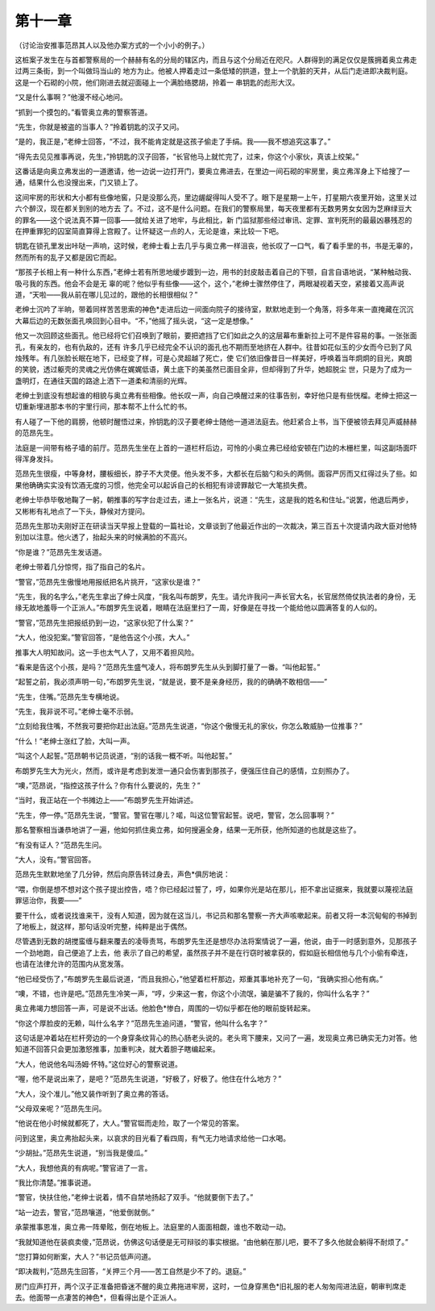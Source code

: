 第十一章
========

（讨论治安推事范昂其人以及他办案方式的一个小小的例子。）

这桩案子发生在与首都警察局的一个赫赫有名的分局的辖区内，而且与这个分局近在咫尺。人群得到的满足仅仅是簇拥着奥立弗走过两三条街，到一个叫做玛当山的 地方为止。他被人押着走过一条低矮的拱道，登上一个肮脏的天井，从后门走进即决裁判庭。这是一个石砌的小院，他们刚进去就迎面碰上一个满脸络腮胡，拎着一 串钥匙的彪形大汉。

“又是什么事啊？”他漫不经心地问。

“抓到一个摸包的。”看管奥立弗的警察答道。

“先生，你就是被盗的当事人？”拎着钥匙的汉子又问。

“是的，我正是，”老绅士回答，“不过，我不能肯定就是这孩子偷走了手绢。我——我不想追究这事了。”

“得先去见见推事再说，先生，”拎钥匙的汉子回答，“长官他马上就忙完了，过来，你这个小家伙，真该上绞架。”

这番话是向奥立弗发出的一道邀请，他一边说一边打开门，要奥立弗进去，在里边一间石砌的牢房里，奥立弗浑身上下给搜了一通，结果什么也没搜出来，门又锁上了。

这间牢房的形状和大小都有些像地窖，只是没那么亮，里边龌龊得叫人受不了。眼下是星期一上午，打星期六夜里开始，这里关过六个醉汉，现在都关到别的地方去 了。不过，这不是什么问题。在我们的警察局里，每天夜里都有无数男男女女因为芝麻绿豆大的罪名——这个说法真不算一回事——就给关进了地牢，与此相比，新 门监狱那些经过审讯、定罪、宣判死刑的最最凶暴残忍的在押重罪犯的囚室简直算得上宫殿了。让怀疑这一点的人，无论是谁，来比较一下吧。

钥匙在锁孔里发出咔哒一声响，这时候，老绅士看上去几乎与奥立弗一样沮丧，他长叹了一口气，看了看手里的书，书是无辜的，然而所有的乱子又都是因它而起。

“那孩子长相上有一种什么东西，”老绅士若有所思地缓步踱到一边，用书的封皮敲击着自己的下颚，自言自语地说，“某种触动我、吸弓我的东西。他会不会是无 辜的呢？他似乎有些像——这个，这个，”老绅士骤然停住了，两眼凝视着天空，紧接着又高声说道，“天啦——我从前在哪儿见过的，跟他的长相很相似？”

老绅士沉吟了半晌，带着同样苦苦思索的神色*走进后边一间面向院子的接待室，默默地走到一个角落，将多年来一直掩藏在沉沉大幕后边的无数张面孔唤回到心目中。“不，”他摇了摇头说，“这一定是想像。”

他又一次回顾这些面孔。他已经将它们召唤到了眼前，要把遮挡了它们如此之久的这层幕布重新拉上可不是件容易的事。一张张面孔，有亲友的，也有仇敌的，还有 许多几乎已经完全不认识的面孔也不期而至地挤在人群中。往昔如花似玉的少女而今已到了风烛残年。有几张脸长眠在地下，已经变了样，可是心灵超越了死亡，使 它们依旧像昔日一样美好，呼唤着当年炯炯的目光，爽朗的笑貌，透过躯壳的灵魂之光仿佛在娓娓低语，黄土底下的美虽然已面目全非，但却得到了升华，她超脱尘 世，只是为了成为一盏明灯，在通往天国的路途上洒下一道柔和清丽的光辉。

老绅士到底没有想起谁的相貌与奥立弗有些相像。他长叹一声，向自己唤醒过来的往事告别，幸好他只是有些恍榴。老绅士把这一切重新埋进那本书的宇里行间，那本帮不上什么忙的书。

有人碰了一下他的肩膀，他顿时醒悟过来，拎钥匙的汉子要老绅士随他一道进法庭去。他赶紧合上书，当下便被领去拜见声威赫赫的范昂先生。

法庭是一间带有格子墙的前厅。范昂先生坐在上首的一道栏杆后边，可怜的小奥立弗已经给安顿在门边的木栅栏里，叫这副场面吓得浑身发抖。

范昂先生很瘦，中等身材，腰板细长，脖子不大灵便。他头发不多，大都长在后脑勺和头的两侧。面容严厉而又红得过头了些。如果他确确实实没有饮酒无度的习惯，他完全可以起诉自己的长相犯有诽谤罪敲它一大笔损失费。

老绅士毕恭毕敬地鞠了一躬，朝推事的写字台走过去，递上一张名片，说道：“先生，这是我的姓名和住址。”说罢，他退后两步，又彬彬有礼地点了一下头，静候对方提问。

范昂先生那功夫刚好正在研读当天早报上登载的一篇社论，文章谈到了他最近作出的一次裁决，第三百五十次提请内政大臣对他特别加以注意。他火透了，抬起头来的时候满脸的不高兴。

“你是谁？”范昂先生发话道。

老绅士带着几分惊愕，指了指自己的名片。

“警官，”范昂先生傲慢地用报纸把名片挑开，“这家伙是谁？”

“先生，我的名字么，”老先生拿出了绅士风度，“我名叫布朗罗，先生。请允许我问一声长官大名，长官居然倚仗执法者的身份，无缘无故地羞辱一个正派人。”布朗罗先生说着，眼睛在法庭里扫了一周，好像是在寻找一个能给他以圆满答复的人似的。

“警官，”范昂先生把报纸扔到一边，“这家伙犯了什么案？”

“大人，他没犯案。”警官回答，“是他告这个小孩，大人。”

推事大人明知故问。这一手也太气人了，又用不着担风险。

“看来是告这个小孩，是吗？”范昂先生盛气凌人，将布朗罗先生从头到脚打量了一番。“叫他起誓。”

“起誓之前，我必须声明一句，”布朗罗先生说，“就是说，要不是亲身经历，我的的确确不敢相信——”

“先生，住嘴。”范昂先生专横地说。

“先生，我非说不可。”老绅士毫不示弱。

“立刻给我住嘴，不然我可要把你赶出法庭。”范昂先生说道，“你这个傲慢无礼的家伙，你怎么敢威胁一位推事？”

“什么！”老绅士涨红了脸，大叫一声。

“叫这个人起誓。”范昂朝书记员说道，“别的话我一概不听。叫他起誓。”

布朗罗先生大为光火，然而，或许是考虑到发泄一通只会伤害到那孩子，便强压住自己的感情，立刻照办了。

“噢，”范昂说，“指控这孩子什么？你有什么要说的，先生？”

“当时，我正站在一个书摊边上——”布朗罗先生开始讲述。

“先生，停一停。”范昂先生说，“警官。警官在哪儿？喏，叫这位警官起誓。说吧，警官，怎么回事啊？”

那名警察相当谦恭地讲了一遍，他如何抓住奥立弗，如何搜遍全身，结果一无所获，他所知道的也就是这些了。

“有没有证人？”范昂先生问。

“大人，没有。”警官回答。

范昂先生默默地坐了几分钟，然后向原告转过身去，声色*俱厉地说：

“喂，你倒是想不想对这个孩子提出控告，唔？你已经起过誓了，哼，如果你光是站在那儿，拒不拿出证据来，我就要以蔑视法庭罪惩治你，我要——”

要干什么，或者说找谁来干，没有人知道，因为就在这当儿，书记员和那名警察一齐大声咳嗽起来。前者又将一本沉甸甸的书掉到了地板上，就这样，那句话没听完整，纯粹是出于偶然。

尽管遇到无数的胡搅蛮缠与翻来覆去的凌辱责骂，布朗罗先生还是想尽办法将案情说了一遍，他说，由于一时感到意外，见那孩子一个劲地跑，自己便追了上去，他 表示了自己的希望，虽然孩子并不是在行窃时被拿获的，假如庭长相信他与几个小偷有牵连，也请在法律允许的范围内从宽发落。

“他已经受伤了，”布朗罗先生最后说道，“而且我担心，”他望着栏杆那边，郑重其事地补充了一句，“我确实担心他有病。”

“噢，不错，也许是吧。”范昂先生冷笑一声，“哼，少来这一套，你这个小流氓，骗是骗不了我的，你叫什么名字？”

奥立弗竭力想回答一声，可是说不出话。他脸色*惨白，周围的一切似乎都在他的眼前旋转起来。

“你这个厚脸皮的无赖，叫什么名字？”范昂先生追问道，“警官，他叫什么名字？”

这句话是冲着站在栏杆旁边的一个身穿条纹背心的热心肠老头说的。老头弯下腰来，又问了一遍，发现奥立弗已确实无力对答。他知道不回答只会更加激怒推事，加重判决，就大着胆子瞎编起来。

“大人，他说他名叫汤姆·怀特。”这位好心的警察说道。

“喔，他不是说出来了，是吧？”范昂先生说道，“好极了，好极了。他住在什么地方？”

“大人，没个准儿。”他又装作听到了奥立弗的答话。

“父母双亲呢？”范昂先生问。

“他说在他小时候就都死了，大人。”警官铤而走险，取了一个常见的答案。

问到这里，奥立弗抬起头来，以哀求的目光看了看四周，有气无力地请求给他一口水喝。

“少胡扯。”范昂先生说道，“别当我是傻瓜。”

“大人，我想他真的有病呢。”警官进了一言。

“我比你清楚。”推事说道。

“警官，快扶住他，”老绅士说着，情不自禁地扬起了双手。“他就要倒下去了。”

“站一边去，警官，”范昂嚷道，“他爱倒就倒。”

承蒙推事恩准，奥立弗一阵晕眩，倒在地板上。法庭里的人面面相觑，谁也不敢动一动。

“我就知道他在装疯卖傻，”范昂说，仿佛这句话便是无可辩驳的事实根据。“由他躺在那儿吧，要不了多久他就会躺得不耐烦了。”

“您打算如何断案，大人？”书记员低声问道。

“即决裁判，”范昂先生回答，“关押三个月——苦工自然是少不了的。退庭。”

房门应声打开，两个汉子正准备把昏迷不醒的奥立弗拖进牢房，这时，一位身穿黑色*旧礼服的老人匆匆闯进法庭，朝审判席走去。他面带一点凄苦的神色*，但看得出是个正派人。
